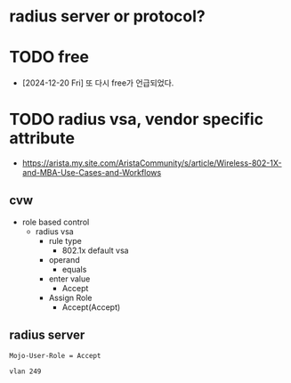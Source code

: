 * radius server or protocol?
* TODO free

- [2024-12-20 Fri] 또 다시 free가 언급되었다.

* TODO radius vsa, vendor specific attribute

- https://arista.my.site.com/AristaCommunity/s/article/Wireless-802-1X-and-MBA-Use-Cases-and-Workflows

** cvw

- role based control
  - radius vsa
    - rule type
      - 802.1x default vsa
    - operand
      - equals
    - enter value
      - Accept
    - Assign Role
      - Accept(Accept)


** radius server

#+begin_example
  Mojo-User-Role = Accept
#+end_example

#+begin_example
  vlan 249
#+end_example
